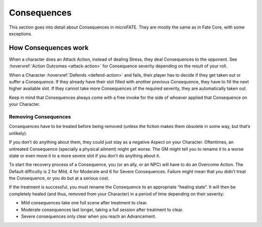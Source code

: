 Consequences
============

This section goes into detail about Consequences in microFATE. They are mostly the same as in Fate Core, with some exceptions.


How Consequences work
---------------------

When a character does an Attack Action, instead of dealing Stress, they
deal Consequences to the opponent. See :hoverxref:`Action Outcomes <attack-action>` for Consequence
severity depending on the result of your roll.

When a Character :hoverxref:`Defends <defend-action>` and fails, their player has to decide if they
get taken out or suffer a Consequence. If they already have their slot
filled with another previous Consequence, they have to fill the next
higher available slot. If they cannot take more Consequences of the
required severity, they are automatically taken out.

Keep in mind that Consequences always come with a free invoke for the
side of whoever applied that Consequence on your Character.

Removing Consequences
~~~~~~~~~~~~~~~~~~~~~

Consequences have to be treated before being removed (unless the fiction
makes them obsolete in some way, but that’s unlikely).

If you don’t do anything about them, they could just stay as a negative
Aspect on your Character. Oftentimes, an untreated Consequence
(specially a physical ailment) might get worse. The GM might tell you to
rename it to a worse state or even move it to a more severe slot if you
don’t do anything about it.

To start the recovery process of a Consequence, you (or an ally, or an
NPC) will have to do an Overcome Action. The Default difficulty is 2 for
Mild, 4 for Moderate and 6 for Severe Consequences. Failure might mean
that you didn’t treat the Consequence, or you do but at a serious cost.

If the treatment is successful, you must rename the Consequence to an
appropriate “healing state”. It will then be completely healed (and
thus, removed from your Character) in a period of time depending on
their severity:

-  Mild consequences take one full scene after treatment to clear.
-  Moderate consequences last longer, taking a full session after
   treatment to clear.
-  Severe consequences only clear when you reach an Advancement.
